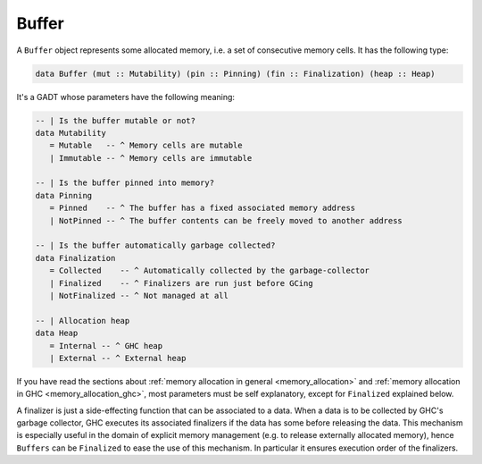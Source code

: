 ==============================================================================
Buffer
==============================================================================

A ``Buffer`` object represents some allocated memory, i.e. a set of consecutive
memory cells. It has the following type:

.. code:: haskell

   data Buffer (mut :: Mutability) (pin :: Pinning) (fin :: Finalization) (heap :: Heap)

It's a GADT whose parameters have the following meaning:

.. code:: haskell

   -- | Is the buffer mutable or not?
   data Mutability
      = Mutable   -- ^ Memory cells are mutable
      | Immutable -- ^ Memory cells are immutable

   -- | Is the buffer pinned into memory?
   data Pinning
      = Pinned    -- ^ The buffer has a fixed associated memory address
      | NotPinned -- ^ The buffer contents can be freely moved to another address

   -- | Is the buffer automatically garbage collected?
   data Finalization
      = Collected    -- ^ Automatically collected by the garbage-collector
      | Finalized    -- ^ Finalizers are run just before GCing
      | NotFinalized -- ^ Not managed at all

   -- | Allocation heap
   data Heap
      = Internal -- ^ GHC heap
      | External -- ^ External heap

If you have read the sections about :ref:`memory allocation in general
<memory_allocation>` and  :ref:`memory allocation in GHC
<memory_allocation_ghc>`, most parameters must be self explanatory, except for
``Finalized`` explained below.

A finalizer is just a side-effecting function that can be associated to a data.
When a data is to be collected by GHC's garbage collector, GHC executes its
associated finalizers if the data has some before releasing the data.  This
mechanism is especially useful in the domain of explicit memory management (e.g.
to release externally allocated memory), hence ``Buffers`` can be ``Finalized``
to ease the use of this mechanism. In particular it ensures execution order of
the finalizers.

